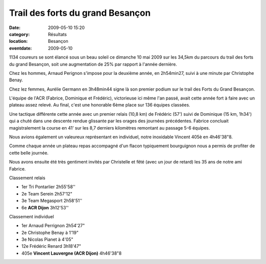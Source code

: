 Trail des forts du grand Besançon
=================================

:date: 2009-05-10 15:20
:category: Résultats
:location: Besançon
:eventdate: 2009-05-10

1134 coureurs se sont élancé sous un beau soleil ce dimanche 10 mai 2009 sur les 34,5km du parcours du trail des forts du grand Besançon, soit une augmentation de 25% par rapport à l'année dernière.

Chez les hommes, Arnaud Perignon s'impose pour la deuxième année, en 2h54min27, suivi à une minute par Christophe Benay.

Chez lez femmes, Aurélie Germann en 3h48min44 signe là son premier podium sur le trail des Forts du Grand Besançon.

L'équipe de l'ACR (Fabrice, Dominique et Frédéric), victorieuse ici même l'an passé, avait cette année fort à faire avec un plateau assez relevé. Au final, c'est une honorable 6ème place sur 136 équipes classées.

Une tactique différente cette année avec un premier relais (10,8 km) de Frédéric (57') suivi de Dominique (15 km, 1h34') qui a chuté dans une descente rendue glissante par les orages des journées précédentes. Fabrice concluait magistralement la course en 41' sur les 8,7 derniers kilomètres remontant au passage 5-6 équipes.

Nous avions également un valeureux représentant en individuel, notre inoxidable Vincent 405è en 4h46'38"8.

Comme chaque année un plateau repas accompagné d'un flacon typiquement bourguignon nous a permis de profiter de cette belle journée.

Nous avons ensuite été très gentiment invités par Christelle et fêté (avec un jour de retard) les 35 ans de notre ami Fabrice.

Classement relais

- 1er Tri Pontarlier 2h55'58''
- 2e Team Serein 2h57'12"
- 3e Team Megasport 2h58'51''
- 6e **ACR Dijon** 3h12'53''

Classement individuel

- 1er Arnaud Perrignon 2h54'27"
- 2e Christophe Benay à 1'19"
- 3e Nicolas Pianet à 4'05"
- 12e Frédéric Renard 3h18'47"
- 405e **Vincent Lauvergne (ACR Dijon)** 4h46'38"8 

